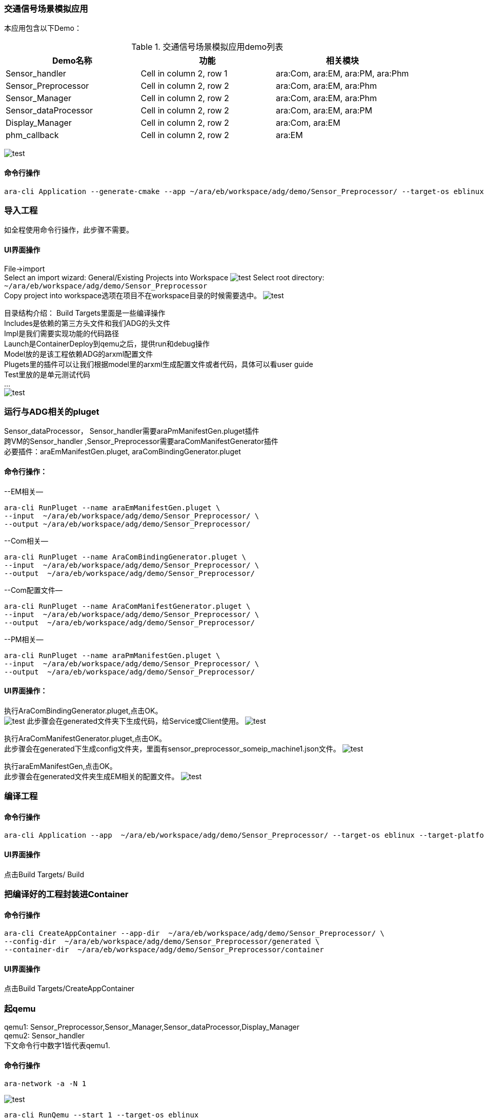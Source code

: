 [[DemoAraCom]]
=== 交通信号场景模拟应用
本应用包含以下Demo： +

.交通信号场景模拟应用demo列表
|===
|Demo名称 |功能 |相关模块 

|Sensor_handler
|Cell in column 2, row 1
|ara:Com, ara:EM, ara:PM, ara:Phm

|Sensor_Preprocessor
|Cell in column 2, row 2
|ara:Com, ara:EM, ara:Phm

|Sensor_Manager
|Cell in column 2, row 2
|ara:Com, ara:EM, ara:Phm

|Sensor_dataProcessor
|Cell in column 2, row 2
|ara:Com, ara:EM, ara:PM

|Display_Manager
|Cell in column 2, row 2
|ara:Com, ara:EM

|phm_callback
|Cell in column 2, row 2
|ara:EM
|===

image:{imgdir}/DemoAraCom_TrafficSign.png[test]



==== 命令行操作
....
ara-cli Application --generate-cmake --app ~/ara/eb/workspace/adg/demo/Sensor_Preprocessor/ --target-os eblinux --target-platform qemu-x86 
....

=== 导入工程
如全程使用命令行操作，此步骤不需要。

==== UI界面操作
File->import +
Select an import wizard: General/Existing Projects into Workspace
image:{imgdir}/Picture4.png[test]
Select root directory: `~/ara/eb/workspace/adg/demo/Sensor_Preprocessor` +
Copy project into workspace选项在项目不在workspace目录的时候需要选中。
image:{imgdir}/Picture5.png[test]

目录结构介绍：
Build Targets里面是一些编译操作 +
Includes是依赖的第三方头文件和我们ADG的头文件 +
Impl是我们需要实现功能的代码路径 +
Launch是ContainerDeploy到qemu之后，提供run和debug操作 +
Model放的是该工程依赖ADG的arxml配置文件 +
Plugets里的插件可以让我们根据model里的arxml生成配置文件或者代码，具体可以看user guide +
Test里放的是单元测试代码 +
… +
image:{imgdir}/Picture6.png[test]

=== 运行与ADG相关的pluget
Sensor_dataProcessor， Sensor_handler需要araPmManifestGen.pluget插件 +
跨VM的Sensor_handler ,Sensor_Preprocessor需要araComManifestGenerator插件 +
必要插件：araEmManifestGen.pluget, araComBindingGenerator.pluget 

==== 命令行操作：
--EM相关—
....
ara-cli RunPluget --name araEmManifestGen.pluget \
--input  ~/ara/eb/workspace/adg/demo/Sensor_Preprocessor/ \
--output ~/ara/eb/workspace/adg/demo/Sensor_Preprocessor/
....
--Com相关—
....
ara-cli RunPluget --name AraComBindingGenerator.pluget \
--input  ~/ara/eb/workspace/adg/demo/Sensor_Preprocessor/ \
--output  ~/ara/eb/workspace/adg/demo/Sensor_Preprocessor/
....
--Com配置文件—
....
ara-cli RunPluget --name AraComManifestGenerator.pluget \
--input  ~/ara/eb/workspace/adg/demo/Sensor_Preprocessor/ \
--output  ~/ara/eb/workspace/adg/demo/Sensor_Preprocessor/
....
--PM相关—
....
ara-cli RunPluget --name araPmManifestGen.pluget \
--input  ~/ara/eb/workspace/adg/demo/Sensor_Preprocessor/ \
--output  ~/ara/eb/workspace/adg/demo/Sensor_Preprocessor/
....

==== UI界面操作：
执行AraComBindingGenerator.pluget,点击OK。 +
image:{imgdir}/Picture7.png[test]
此步骤会在generated文件夹下生成代码，给Service或Client使用。
image:{imgdir}/Picture8.png[test]

执行AraComManifestGenerator.pluget,点击OK。 +
此步骤会在generated下生成config文件夹，里面有sensor_preprocessor_someip_machine1.json文件。
image:{imgdir}/Picture9.png[test]

执行araEmManifestGen,点击OK。 +
此步骤会在generated文件夹生成EM相关的配置文件。
image:{imgdir}/Picture10.png[test]

=== 编译工程

==== 命令行操作
....
ara-cli Application --app  ~/ara/eb/workspace/adg/demo/Sensor_Preprocessor/ --target-os eblinux --target-platform qemu-x86
....

==== UI界面操作
点击Build Targets/ Build

=== 把编译好的工程封装进Container

==== 命令行操作
....
ara-cli CreateAppContainer --app-dir  ~/ara/eb/workspace/adg/demo/Sensor_Preprocessor/ \
--config-dir  ~/ara/eb/workspace/adg/demo/Sensor_Preprocessor/generated \
--container-dir  ~/ara/eb/workspace/adg/demo/Sensor_Preprocessor/container
....

==== UI界面操作
点击Build Targets/CreateAppContainer

=== 起qemu
qemu1: Sensor_Preprocessor,Sensor_Manager,Sensor_dataProcessor,Display_Manager +
qemu2: Sensor_handler +
下文命令行中数字1皆代表qemu1.

==== 命令行操作
....
ara-network -a -N 1
....
image:{imgdir}/Picture11.png[test]
....
ara-cli RunQemu --start 1 --target-os eblinux
....
（第一次执行可能会失败，再次执行即可）
image:{imgdir}/Picture12.png[test]

=== 登陆qemu

==== 命令行操作
....
ssh -o StrictHostKeyChecking=no root@fd00::eb:1
....

=== 部署container到qemu

==== 命令行操作
....
ara-cli DeployAppContainer --app-dir  ~/ara/eb/workspace/adg/demo/Sensor_Preprocessor/ --target-host root@fd00::eb:1
....

==== UI界面操作
点击Build Targets/DeployAppContainer

=== 部署配置文件到qemu
Sensor_handler和Sensor_Preprocessor需要Deploy Target File,之后可以在qemu1和qemu2  之间通信。 +
此步骤会把json文件deploy到qemu里，路径为 `/etc/adaptive/ara_Com/daemon_1/sensor_preprocessor_someip_machine1.json`

==== 命令行操作
....
ara-cli TargetOperation --app-dir ./Sensor_Preprocessor
....

==== UI界面操作
点击Build Targets/DeployTargetFiles

=== 执行程序
....
runc list
.... 

Qemu1: +
image:{imgdir}/Picture13.png[test]

Qemu2: +
image:{imgdir}/Picture14.png[test]

==== 命令行操作
Qemu1:
....
runc exec Sensor_Preprocessor /opt/Sensor_Preprocessor/bin/Sensor_Preprocessor
....
....
runc exec Sensor_Manager /opt/Sensor_Manager/bin/Sensor_Manager
....
....
runc exec Sensor_dataProcessor /opt/Sensor_dataProcessor/bin/Sensor_dataProcessor
....
....
runc exec Display_Manager /opt/Display_Manager/bin/Display_Manager
....
Qemu2:
....
runc exec Sensor_handler /opt/Sensor_handler/bin/Sensor_handler
....
左1：Displayer_Manager +
左2：Sensor_Manager +
左3：Sensor_dataProcessor +
右1：Sensor_Preprocessor，在Sensor_handler没起之前,FindService结果为0，否则为1 +
右2：Sensor_handler +
image:{imgdir}/Picture15.png[test]
image:{imgdir}/Picture16.png[test]

==== UI界面操作
右击/launch/Sensor_Preprocessor_run.launch -> Run As -> Sensor_Preprocessor_run +
弹窗点击yes，会在Console看到程序的log。
image:{imgdir}/Picture17.png[test]
image:{imgdir}/Picture18.png[test]

=== 停止qemu

==== 命令行操作
....
ara-cli RunQemu --stop 1
....